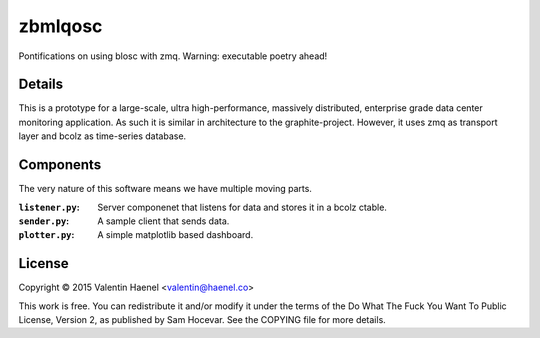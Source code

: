 zbmlqosc
========

Pontifications on using blosc with zmq. Warning: executable poetry ahead!

Details
-------

This is a prototype for a large-scale, ultra high-performance, massively
distributed, enterprise grade data center monitoring application. As such it is
similar in architecture to the  graphite-project.  However, it uses zmq as
transport layer and bcolz as time-series database.

Components
----------

The very nature of this software means we have multiple moving parts.

:``listener.py``: Server componenet that listens for data and stores it in a
                  bcolz ctable.
:``sender.py``: A sample client that sends data.
:``plotter.py``: A simple matplotlib based dashboard.

License
-------

Copyright © 2015 Valentin Haenel <valentin@haenel.co>

This work is free. You can redistribute it and/or modify it under the
terms of the Do What The Fuck You Want To Public License, Version 2,
as published by Sam Hocevar. See the COPYING file for more details.
